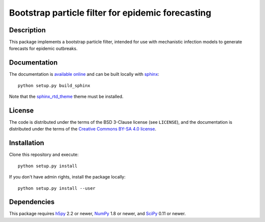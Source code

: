 Bootstrap particle filter for epidemic forecasting
==================================================

Description
-----------

This package implements a bootstrap particle filter, intended for use with
mechanistic infection models to generate forecasts for epidemic outbreaks.

Documentation
--------------

The documentation is `available online <https://pypfilt.readthedocs.io/>`_ and
can be built locally with `sphinx <http://sphinx-doc.org/>`_::

    python setup.py build_sphinx

Note that the `sphinx_rtd_theme <https://github.com/snide/sphinx_rtd_theme/>`_
theme must be installed.

License
-------

The code is distributed under the terms of the BSD 3-Clause license (see
``LICENSE``), and the documentation is distributed under the terms of the
`Creative Commons BY-SA 4.0 license
<http://creativecommons.org/licenses/by-sa/4.0/>`_.

Installation
------------

Clone this repository and execute::

    python setup.py install

If you don't have admin rights, install the package locally::

    python setup.py install --user

Dependencies
------------

This package requires `h5py <http://www.h5py.org/>`_ 2.2 or newer,
`NumPy <http://www.numpy.org/>`_ 1.8 or newer, and
`SciPy <http://www.scipy.org/>`_ 0.11 or newer.


